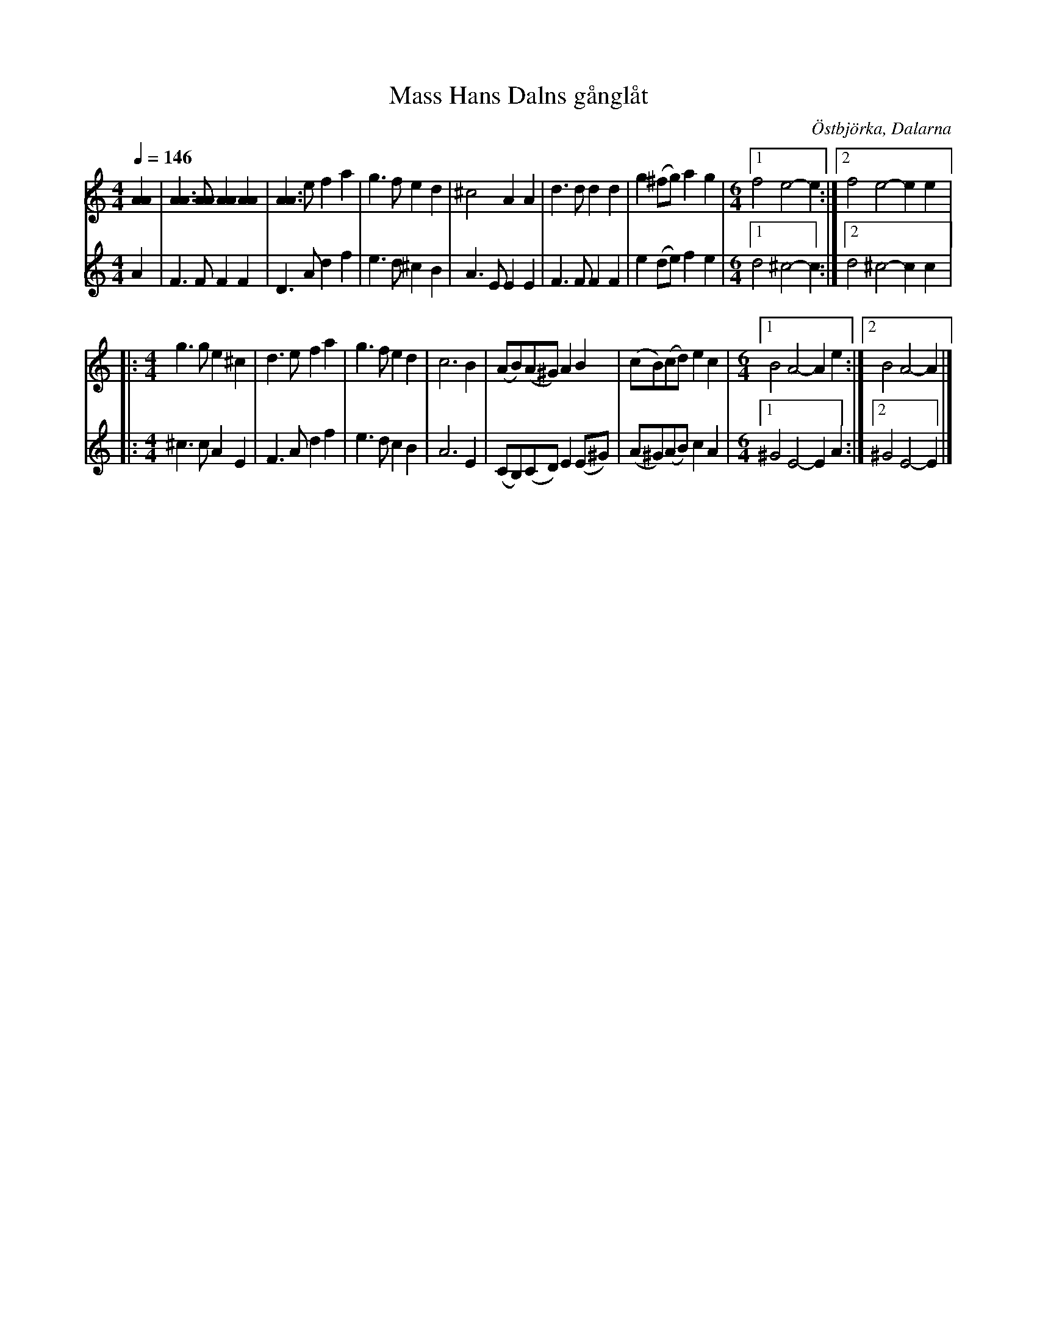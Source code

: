 %%abc-charset utf-8

X:1779
T:Mass Hans Dalns gånglåt
R:Gånglåt
S:efter Rombo spelmän
O:Östbjörka, Dalarna
N:"Rombo spelmän": Nils Agenmark, Pontus Berggren, Påhl Olle och Alm Nils
D:Insp. bl a på LP Fermat FLPS8 1971-72 
M:4/4
Q:1/4=146
L:1/8
K:Am
V:1
[A2A2]|[A3A3][AA][A2A2][A2A2]|[A3A3]ef2 a2|g3f e2 d2|^c4 A2A2|d3d d2d2|g2 (^fg)a2g2|
M:6/4
[1f4 e4-e2:|[2f4 e4-e2 e2|:!
M:4/4
g3g e2^c2|d3ef2a2|g3fe2d2|c6B2|(AB)(A^G) A2B2|(cB)(cd) e2c2|
M:6/4
[1B4 A4-A2e2:|[2B4A4-A2|]
V:2
A2|F3FF2F2|D3Ad2f2|e3d^c2B2|A3 E E2E2|F3F F2F2|e2(de)f2e2|
M:6/4
[1d4^c4-c2:|[2d4^c4-c2c2|:!
M:4/4
^c3cA2E2|F3Ad2f2|e3d c2B2|A6E2|(CB,)(CD)E2(E^G)|(A^G)(AB)c2A2|
M:6/4
[1^G4E4-E2 A2:|[2^G4E4-E2|]

